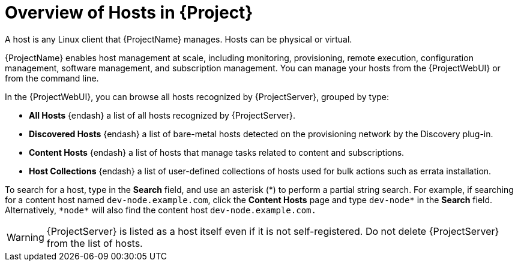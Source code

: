 [id="Overview_of_Hosts_{context}"]
= Overview of Hosts in {Project}

A host is any Linux client that {ProjectName} manages.
Hosts can be physical or virtual.
ifdef::foreman-el,foreman-deb,katello[]
Virtual hosts can be deployed on any platform supported by {ProjectName}, such as Amazon EC2, Google Compute Engine, KVM, libvirt, Microsoft Azure, OpenStack, {oVirt}, Proxmox, Rackspace Cloud Services, or VMware vSphere.
endif::[]
ifdef::satellite[]
Virtual hosts can be deployed on any platform supported by {ProjectName}, such as Amazon EC2, Google Compute Engine, KVM, libvirt, Microsoft Azure, OpenStack, {oVirt}, Rackspace Cloud Services, or VMware vSphere.
endif::[]
ifdef::orcharhino[]
Virtual hosts can be deployed on any platform supported by {ProjectName}, such as Amazon EC2, Google Compute Engine, libvirt, Microsoft Azure, Oracle Linux Virtualization Manager, oVirt, Proxmox, RHV, and VMware vSphere.
endif::[]

{ProjectName} enables host management at scale, including monitoring, provisioning, remote execution, configuration management, software management, and subscription management.
You can manage your hosts from the {ProjectWebUI} or from the command line.

In the {ProjectWebUI}, you can browse all hosts recognized by {ProjectServer}, grouped by type:

* *All Hosts* {endash} a list of all hosts recognized by {ProjectServer}.
* *Discovered Hosts* {endash} a list of bare-metal hosts detected on the provisioning network by the Discovery plug-in.
* *Content Hosts* {endash} a list of hosts that manage tasks related to content and subscriptions.
* *Host Collections* {endash} a list of user-defined collections of hosts used for bulk actions such as errata installation.

To search for a host, type in the *Search* field, and use an asterisk ({asterisk}) to perform a partial string search.
For example, if searching for a content host named `dev-node.example.com`, click the *Content Hosts* page and type `dev-node*` in the *Search* field.
Alternatively, `{asterisk}node{asterisk}` will also find the content host `dev-node.example.com.`

WARNING: {ProjectServer} is listed as a host itself even if it is not self-registered.
Do not delete {ProjectServer} from the list of hosts.
